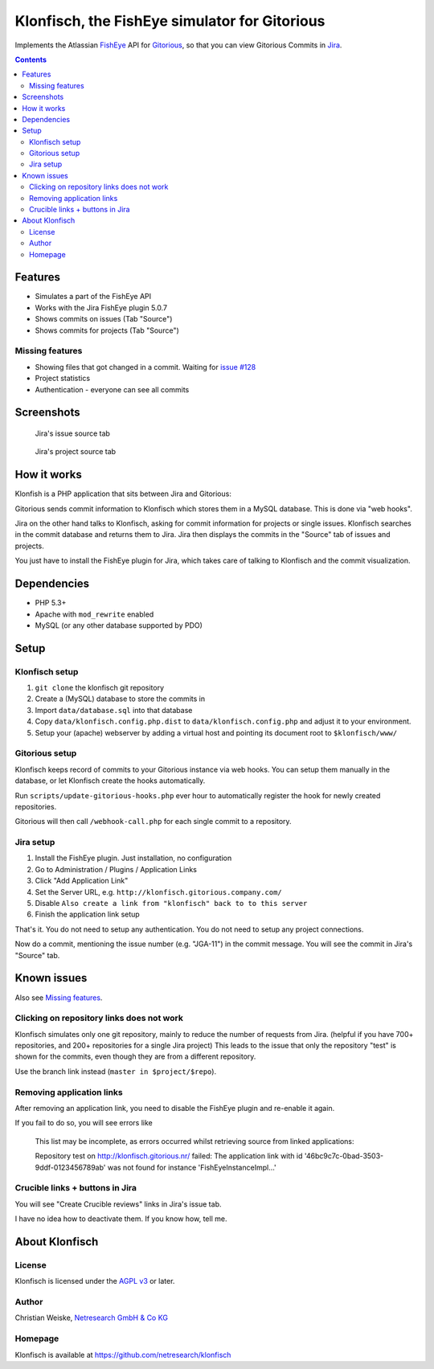 **********************************************
Klonfisch, the FishEye simulator for Gitorious
**********************************************

Implements the Atlassian FishEye__ API for Gitorious__, so that
you can view Gitorious Commits in Jira__.

__ http://atlassian.com/software/fisheye/
__ https://gitorious.org/gitorious
__ http://atlassian.com/software/jira/

.. contents::

========
Features
========

- Simulates a part of the FishEye API
- Works with the Jira FishEye plugin 5.0.7
- Shows commits on issues (Tab "Source")
- Shows commits for projects (Tab "Source")

Missing features
================
- Showing files that got changed in a commit. Waiting for
  `issue #128`__
- Project statistics
- Authentication - everyone can see all commits

__ https://issues.gitorious.org/issues/128


===========
Screenshots
===========
.. figure:: doc/issue-source.png
   :height: 200px
   :target: doc/issue-source.png

   Jira's issue source tab

.. figure:: doc/project-source.png
   :height: 200px
   :target: doc/project-source.png

   Jira's project source tab


============
How it works
============
Klonfish is a PHP application that sits between Jira and Gitorious:

Gitorious sends commit information to Klonfisch which stores them
in a MySQL database.
This is done via "web hooks".

Jira on the other hand talks to Klonfisch, asking for commit information
for projects or single issues.
Klonfisch searches in the commit database and returns them to Jira.
Jira then displays the commits in the "Source" tab of issues and projects.

You just have to install the FishEye plugin for Jira, which takes care of
talking to Klonfisch and the commit visualization.


============
Dependencies
============

- PHP 5.3+
- Apache with ``mod_rewrite`` enabled
- MySQL (or any other database supported by PDO)


=====
Setup
=====

Klonfisch setup
===============
1. ``git clone`` the klonfisch git repository
2. Create a (MySQL) database to store the commits in
3. Import ``data/database.sql`` into that database
4. Copy ``data/klonfisch.config.php.dist`` to
   ``data/klonfisch.config.php`` and adjust it to your environment.
5. Setup your (apache) webserver by adding a virtual host and pointing its
   document root to ``$klonfisch/www/``


Gitorious setup
===============
Klonfisch keeps record of commits to your Gitorious instance via web hooks.
You can setup them manually in the database, or let Klonfisch create the
hooks automatically.

Run ``scripts/update-gitorious-hooks.php`` ever hour to automatically
register the hook for newly created repositories.

Gitorious will then call ``/webhook-call.php`` for each single commit
to a repository.


Jira setup
==========
1. Install the FishEye plugin. Just installation, no configuration
2. Go to Administration / Plugins / Application Links
3. Click "Add Application Link"
4. Set the Server URL, e.g. ``http://klonfisch.gitorious.company.com/``
5. Disable ``Also create a link from "klonfisch" back to to this server``
6. Finish the application link setup

That's it. You do not need to setup any authentication.
You do not need to setup any project connections.

Now do a commit, mentioning the issue number (e.g. "JGA-11") in the commit
message.
You will see the commit in Jira's "Source" tab.


============
Known issues
============

Also see `Missing features`_.

Clicking on repository links does not work
==========================================
Klonfisch simulates only one git repository, mainly to reduce the number
of requests from Jira.
(helpful if you have 700+ repositories, and 200+ repositories for a single
Jira project)
This leads to the issue that only the repository "test" is shown for
the commits, even though they are from a different repository.

Use the branch link instead (``master in $project/$repo``).



Removing application links
==========================

After removing an application link, you need to disable the
FishEye plugin and re-enable it again.

If you fail to do so, you will see errors like

 This list may be incomplete, as errors occurred whilst retrieving
 source from linked applications:

 Repository test on http://klonfisch.gitorious.nr/ failed:
 The application link with id '46bc9c7c-0bad-3503-9ddf-0123456789ab'
 was not found for instance 'FishEyeInstanceImpl...'


Crucible links + buttons in Jira
================================
You will see "Create Crucible reviews" links in Jira's issue tab.

I have no idea how to deactivate them.
If you know how, tell me.



===============
About Klonfisch
===============

License
=======
Klonfisch is licensed under the `AGPL v3`__ or later.

__ http://www.gnu.org/licenses/agpl


Author
======
Christian Weiske, `Netresearch GmbH & Co KG`__

__ http://www.netresearch.de/


Homepage
========
Klonfisch is available at https://github.com/netresearch/klonfisch
